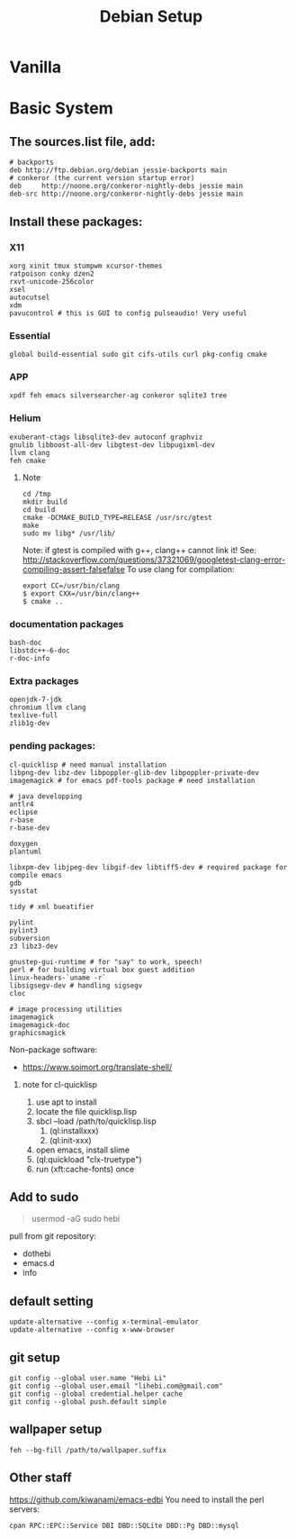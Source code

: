 #+TITLE: Debian Setup

* Vanilla

* Basic System
** The sources.list file, add:
   #+BEGIN_EXAMPLE
# backports
deb http://ftp.debian.org/debian jessie-backports main
# conkeror (the current version startup error)
deb     http://noone.org/conkeror-nightly-debs jessie main
deb-src http://noone.org/conkeror-nightly-debs jessie main
   #+END_EXAMPLE

** Install these packages:

*** X11
    #+BEGIN_EXAMPLE
xorg xinit tmux stumpwm xcursor-themes
ratpoison conky dzen2
rxvt-unicode-256color
xsel
autocutsel
xdm
pavucontrol # this is GUI to config pulseaudio! Very useful
    #+END_EXAMPLE

*** Essential
    #+BEGIN_EXAMPLE
global build-essential sudo git cifs-utils curl pkg-config cmake
    #+END_EXAMPLE

*** APP
    #+BEGIN_EXAMPLE
xpdf feh emacs silversearcher-ag conkeror sqlite3 tree
    #+END_EXAMPLE

*** Helium
    #+BEGIN_EXAMPLE
exuberant-ctags libsqlite3-dev autoconf graphviz
gnulib libboost-all-dev libgtest-dev libpugixml-dev
llvm clang
feh cmake
    #+END_EXAMPLE

**** Note
     #+BEGIN_EXAMPLE
cd /tmp
mkdir build
cd build
cmake -DCMAKE_BUILD_TYPE=RELEASE /usr/src/gtest
make
sudo mv libg* /usr/lib/
     #+END_EXAMPLE

     Note: if gtest is compiled with g++, clang++ cannot link it!
     See: http://stackoverflow.com/questions/37321069/googletest-clang-error-compiling-assert-falsefalse
     To use clang for compilation:
     #+BEGIN_EXAMPLE
export CC=/usr/bin/clang
$ export CXX=/usr/bin/clang++
$ cmake ..
     #+END_EXAMPLE


*** documentation packages
    #+BEGIN_EXAMPLE
bash-doc
libstdc++-6-doc
r-doc-info
    #+END_EXAMPLE

*** Extra packages
    #+BEGIN_EXAMPLE
openjdk-7-jdk
chromium llvm clang
texlive-full
zlib1g-dev
    #+END_EXAMPLE

*** pending packages:
    #+BEGIN_EXAMPLE
cl-quicklisp # need manual installation
libpng-dev libz-dev libpoppler-glib-dev libpoppler-private-dev imagemagick # for emacs pdf-tools package # need installation

# java developping
antlr4
eclipse
r-base
r-base-dev

doxygen
plantuml

libxpm-dev libjpeg-dev libgif-dev libtiff5-dev # required package for compile emacs
gdb
sysstat

tidy # xml bueatifier

pylint
pylint3
subversion
z3 libz3-dev

gnustep-gui-runtime # for "say" to work, speech!
perl # for building virtual box guest addition
linux-headers-`uname -r`
libsigsegv-dev # handling sigsegv
cloc

# image processing utilities
imagemagick
imagemagick-doc
graphicsmagick
    #+END_EXAMPLE

    Non-package software:
    - https://www.soimort.org/translate-shell/
**** note for cl-quicklisp
     1. use apt to install
     2. locate the file quicklisp.lisp
     3. sbcl --load /path/to/quicklisp.lisp
                                            4. (ql:installxxx)
                                            5. (ql:init-xxx)
     5. open emacs, install slime
     6. (ql:quickload "clx-truetype")
     6. run (xft:cache-fonts) once

** Add to sudo
#+BEGIN_QUOTE
usermod -aG sudo hebi
#+END_QUOTE

pull from git repository:
- dothebi
- emacs.d
- info

** default setting
#+BEGIN_EXAMPLE
update-alternative --config x-terminal-emulator
update-alternative --config x-www-browser
#+END_EXAMPLE

** git setup
#+BEGIN_EXAMPLE
git config --global user.name "Hebi Li"
git config --global user.email "lihebi.com@gmail.com"
git config --global credential.helper cache
git config --global push.default simple
#+END_EXAMPLE


** wallpaper setup
#+BEGIN_EXAMPLE
feh --bg-fill /path/to/wallpaper.suffix
#+END_EXAMPLE

** Other staff
https://github.com/kiwanami/emacs-edbi
You need to install the perl servers:
#+BEGIN_EXAMPLE
cpan RPC::EPC::Service DBI DBD::SQLite DBD::Pg DBD::mysql
#+END_EXAMPLE
